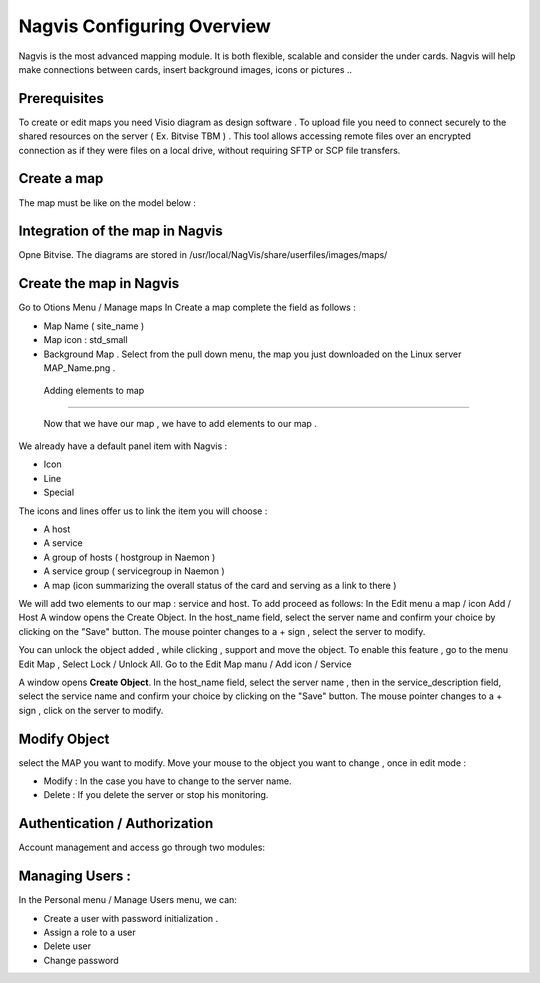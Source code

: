 ======================
Nagvis Configuring Overview
======================

Nagvis is the most advanced mapping module. It is both flexible, scalable and consider the under cards. Nagvis will help make connections between cards, insert background images, icons or pictures ..

Prerequisites
=========

To create or edit maps you need Visio diagram as design software . To upload file you need to connect securely to the shared resources  on the server ( Ex. Bitvise TBM ) . This tool allows accessing remote files over an encrypted connection as if they were files on a local drive, without requiring SFTP or SCP file transfers.

Create a map
=========

The map must be like on the model below :

Integration of the map in Nagvis
=========
Opne Bitvise. The diagrams are stored in /usr/local/NagVis/share/userfiles/images/maps/

Create the map in Nagvis
=========

Go to Otions Menu / Manage maps
In Create a map complete the field as follows :

+ Map Name ( site_name )
+ Map icon : std_small
+ Background Map . Select from the pull down menu, the map you just downloaded on the Linux server MAP_Name.png .

 Adding elements to map 
=========
 
 Now that we have our map , we have to add elements to our map .
We already have a default panel item with Nagvis :

+ Icon
+ Line
+ Special

The icons and lines offer us to link the item you will choose :

+	A host
+	A service
+ A group of hosts ( hostgroup in Naemon )
+ A service group ( servicegroup in Naemon )
+ A map (icon summarizing the overall status of the card and serving as a link to there )

We will add two elements to our map : service and host. To add proceed as follows:
In the Edit menu a map / icon Add / Host
A window opens the Create Object. In the host_name field, select the server name and confirm your choice by clicking on the "Save" button. The mouse pointer changes to a + sign , select the server to modify.

You can unlock the object added , while clicking , support and move the object. To enable this feature , go to the menu Edit Map , Select Lock / Unlock All. Go to the Edit Map manu / Add icon / Service

A window opens **Create Object**. In the host_name field, select the server name , then in the service_description field, select the service name and confirm your choice by clicking on the "Save" button. The mouse pointer changes to a + sign , click on the server to modify.

Modify Object
=========
select the MAP you want to modify. Move your mouse to the object you want to change , once in edit mode :


+ Modify : In the case you have to change to the server name.
+ Delete : If you delete the server or stop his monitoring.

Authentication / Authorization
=========

Account management and access go through two modules:

Managing Users :
=========

In the Personal menu / Manage Users menu, we can:

• Create a user with password initialization .
• Assign a role to a user
• Delete user
• Change password
